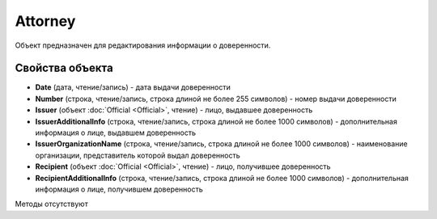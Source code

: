 ﻿Attorney
========

Объект предназначен для редактирования информации о доверенности.

Свойства объекта
----------------


- **Date** (дата, чтение/запись) - дата выдачи доверенности

- **Number** (строка, чтение/запись, строка длиной не более 255 символов) - номер выдачи доверенности

- **Issuer** (объект :doc:`Official <Official>`, чтение) - лицо, выдавшее доверенность

- **IssuerAdditionalInfo** (строка, чтение/запись, строка длиной не более 1000 символов) - дополнительная информация о лице, выдавшем доверенность

- **IssuerOrganizationName** (строка, чтение/запись, строка длиной не более 1000 символов) - наименование организации, представитель которой выдал доверенность

- **Recipient** (объект :doc:`Official <Official>`, чтение) - лицо, получившее доверенность

- **RecipientAdditionalInfo** (строка, чтение/запись, строка длиной не более 1000 символов) - дополнительная информация о лице, получившем доверенность


Методы отсутствуют
